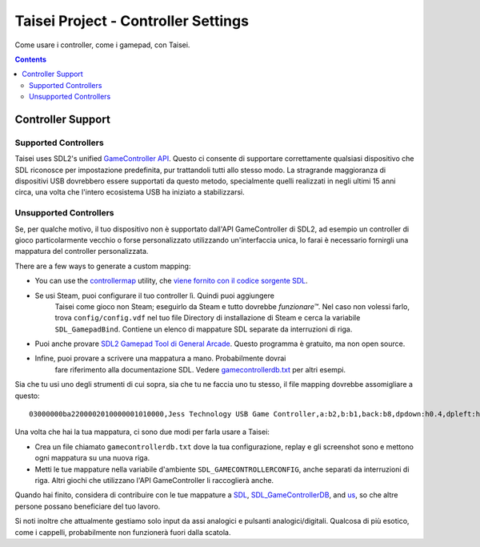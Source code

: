 Taisei Project - Controller Settings
====================================

Come usare i controller, come i gamepad, con Taisei.

.. contents::

Controller Support
------------------

Supported Controllers
"""""""""""""""""""""

Taisei uses SDL2's unified
`GameController API <https://wiki.libsdl.org/CategoryGameController>`__.
Questo ci consente di supportare correttamente qualsiasi dispositivo che SDL riconosce per impostazione predefinita,
pur trattandoli tutti allo stesso modo. La stragrande maggioranza di dispositivi USB
dovrebbero essere supportati da questo metodo, specialmente quelli realizzati in
negli ultimi 15 anni circa, una volta che l'intero ecosistema USB ha iniziato a stabilizzarsi.

Unsupported Controllers
"""""""""""""""""""""""

Se, per qualche motivo, il tuo dispositivo non è supportato dall'API GameController di SDL2, ad esempio
un controller di gioco particolarmente vecchio o forse personalizzato utilizzando un'interfaccia unica, lo farai
è necessario fornirgli una mappatura del controller personalizzata.

There are a few ways to generate a custom mapping:

-  You can use the
   `controllermap <https://aur.archlinux.org/packages/controllermap>`__ utility,
   che `viene fornito con il codice sorgente SDL
   <https://hg.libsdl.org/SDL/file/68a767ae3a88/test/controllermap.c>`__.
- Se usi Steam, puoi configurare il tuo controller lì. Quindi puoi aggiungere
   Taisei come gioco non Steam; eseguirlo da Steam e tutto dovrebbe *funzionare™*. 
   Nel caso non volessi farlo, trova ``config/config.vdf`` nel tuo file
   Directory di installazione di Steam e cerca la variabile ``SDL_GamepadBind``.
   Contiene un elenco di mappature SDL separate da interruzioni di riga.
-  Puoi anche provare `SDL2 Gamepad Tool di General Arcade
   <http://www.generalarcade.com/gamepadtool/>`__. Questo programma è gratuito,
   ma non open source.
- Infine, puoi provare a scrivere una mappatura a mano. Probabilmente dovrai
   fare riferimento alla documentazione SDL. Vedere `gamecontrollerdb.txt
   <misc/gamecontrollerdb/gamecontrollerdb.txt>`__ per altri esempi.

Sia che tu usi uno degli strumenti di cui sopra, sia che tu ne faccia uno tu stesso, il file mapping
dovrebbe assomigliare a questo:

::

    03000000ba2200002010000001010000,Jess Technology USB Game Controller,a:b2,b:b1,back:b8,dpdown:h0.4,dpleft:h0.8,dpright:h0.2,dpup:h0.1,guide:,leftshoulder:b4,lefttrigger:b6,leftx:a0,lefty:a1,rightshoulder:b5,righttrigger:b7,rightx:a3,righty:a2,start:b9,x:b3,y:b0,

Una volta che hai la tua mappatura, ci sono due modi per farla usare a Taisei:

-  Crea un file chiamato ``gamecontrollerdb.txt`` dove la tua configurazione, replay e
   gli screenshot sono e mettono ogni mappatura su una nuova riga.
-  Metti le tue mappature nella variabile d'ambiente ``SDL_GAMECONTROLLERCONFIG``,
   anche separati da interruzioni di riga. Altri giochi che utilizzano l'API GameController
   li raccoglierà anche.

Quando hai finito, considera di contribuire con le tue mappature a
`SDL <https://libsdl.org/>`__,
`SDL_GameControllerDB <https://github.com/gabomdq/SDL_GameControllerDB>`__,
and `us <https://github.com/taisei-project/SDL_GameControllerDB>`__, so
che altre persone possano beneficiare del tuo lavoro.

Si noti inoltre che attualmente gestiamo solo input da assi analogici e
pulsanti analogici/digitali. Qualcosa di più esotico, come i cappelli, probabilmente non funzionerà
fuori dalla scatola.